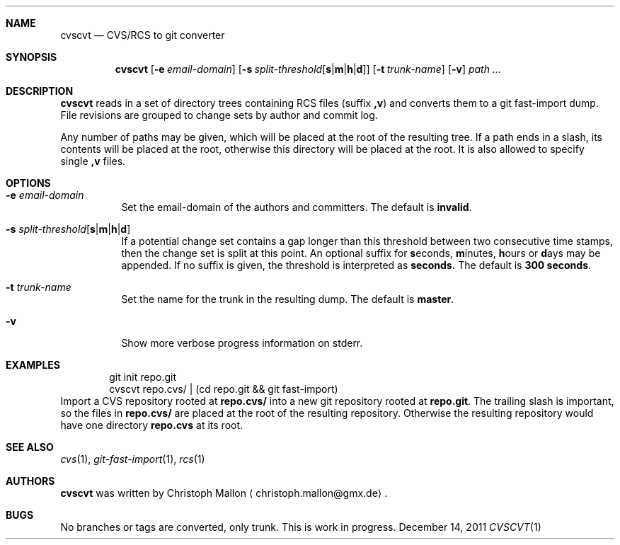 .Dd December 14, 2011
.Dt CVSCVT 1
.Sh NAME
.Nm cvscvt
.Nd CVS/RCS to git converter
.Sh SYNOPSIS
.Nm
.Op Fl e Ar email\-domain
.Op Fl s Ar split\-threshold Ns Op Cm s Ns | Ns Cm m Ns | Ns Cm h Ns | Ns Cm d
.Op Fl t Ar trunk\-name
.Op Fl v
.Ar path ...
.Sh DESCRIPTION
.Nm
reads in a set of directory trees containing RCS files (suffix
.Cm ,v )
and converts them to a git fast\-import dump.
File revisions are grouped to change sets by author and commit log.
.Pp
Any number of paths may be given, which will be placed at the root of the resulting tree.
If a path ends in a slash, its contents will be placed at the root, otherwise this directory will be placed at the root.
It is also allowed to specify single
.Cm ,v
files.
.Sh OPTIONS
.Bl -tag
.It Fl e Ar email\-domain
Set the email\-domain of the authors and committers.
The default is
.Cm invalid .
.It Fl s Ar split\-threshold Ns Op Cm s Ns | Ns Cm m Ns | Ns Cm h Ns | Ns Cm d
If a potential change set contains a gap longer than this threshold between two consecutive time stamps, then the change set is split at this point.
An optional suffix for
.Cm s Ns econds ,
.Cm m Ns inutes ,
.Cm h Ns ours
or
.Cm d Ns ays
may be appended.
If no suffix is given, the threshold is interpreted as
.Cm seconds.
The default is
.Cm 300\~seconds .
.It Fl t Ar trunk\-name
Set the name for the trunk in the resulting dump.
The default is
.Cm master .
.It Fl v
Show more verbose progress information on stderr.
.El
.Sh EXAMPLES
.D1 git init repo.git
.D1 cvscvt repo.cvs/ | (cd repo.git && git fast\-import)
Import a CVS repository rooted at
.Cm repo.cvs/
into a new git repository rooted at
.Cm repo.git .
The trailing slash is important, so the files in
.Cm repo.cvs/
are placed at the root of the resulting repository.
Otherwise the resulting repository would have one directory
.Cm repo.cvs
at its root.
.Sh SEE ALSO
.Xr cvs 1 ,
.Xr git\-fast\-import 1 ,
.Xr rcs 1
.Sh AUTHORS
.Nm
was written by
.An Christoph Mallon
.Aq christoph.mallon@gmx.de .
.Sh BUGS
No branches or tags are converted, only trunk.
This is work in progress.
